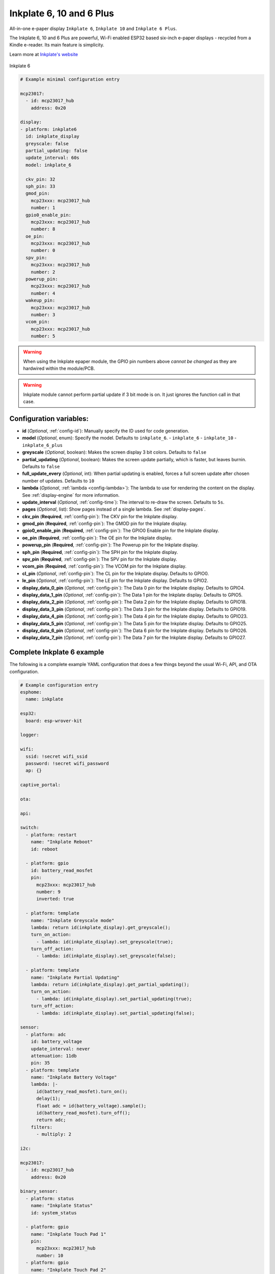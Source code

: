Inkplate 6, 10 and 6 Plus
=========================

.. seo::
    :description: Instructions for setting up Inkplate E-Paper displays in ESPHome.
    :image: inkplate6.jpg

All-in-one e-paper display ``Inkplate 6``, ``Inkplate 10`` and ``Inkplate 6 Plus``.

The Inkplate 6, 10 and 6 Plus are powerful, Wi-Fi enabled ESP32 based six-inch e-paper displays -
recycled from a Kindle e-reader. Its main feature is simplicity.

Learn more at `Inkplate's website <https://inkplate.io/>`__

.. figure:: images/inkplate6.jpg
    :align: center
    :width: 75.0%

    Inkplate 6


.. code-block:: yaml

    # Example minimal configuration entry

    mcp23017:
      - id: mcp23017_hub
        address: 0x20

    display:
    - platform: inkplate6
      id: inkplate_display
      greyscale: false
      partial_updating: false
      update_interval: 60s
      model: inkplate_6

      ckv_pin: 32
      sph_pin: 33
      gmod_pin:
        mcp23xxx: mcp23017_hub
        number: 1
      gpio0_enable_pin:
        mcp23xxx: mcp23017_hub
        number: 8
      oe_pin:
        mcp23xxx: mcp23017_hub
        number: 0
      spv_pin:
        mcp23xxx: mcp23017_hub
        number: 2
      powerup_pin:
        mcp23xxx: mcp23017_hub
        number: 4
      wakeup_pin:
        mcp23xxx: mcp23017_hub
        number: 3
      vcom_pin:
        mcp23xxx: mcp23017_hub
        number: 5

.. warning::

    When using the Inkplate epaper module, the GPIO pin numbers above *cannot be changed* as they are
    hardwired within the module/PCB.

.. warning::

    Inkplate module cannot perform partial update if 3 bit mode is on.
    It just ignores the function call in that case.


Configuration variables:
************************

- **id** (*Optional*, :ref:`config-id`): Manually specify the ID used for code generation.
- **model** (*Optional*, enum): Specify the model. Defaults to ``inkplate_6``.
  - ``inkplate_6``
  - ``inkplate_10``
  - ``inkplate_6_plus``

- **greyscale** (*Optional*, boolean): Makes the screen display 3 bit colors. Defaults to ``false``
- **partial_updating** (*Optional*, boolean): Makes the screen update partially, which is faster, but leaves burnin. Defaults to ``false``
- **full_update_every** (*Optional*, int): When partial updating is enabled, forces a full screen update after chosen number of updates. Defaults to ``10``
- **lambda** (*Optional*, :ref:`lambda <config-lambda>`): The lambda to use for rendering the content on the display.
  See :ref:`display-engine` for more information.
- **update_interval** (*Optional*, :ref:`config-time`): The interval to re-draw the screen. Defaults to ``5s``.
- **pages** (*Optional*, list): Show pages instead of a single lambda. See :ref:`display-pages`.

- **ckv_pin** (**Required**, :ref:`config-pin`): The CKV pin for the Inkplate display.
- **gmod_pin** (**Required**, :ref:`config-pin`): The GMOD pin for the Inkplate display.
- **gpio0_enable_pin** (**Required**, :ref:`config-pin`): The GPIO0 Enable pin for the Inkplate display.
- **oe_pin** (**Required**, :ref:`config-pin`): The OE pin for the Inkplate display.
- **powerup_pin** (**Required**, :ref:`config-pin`): The Powerup pin for the Inkplate display.
- **sph_pin** (**Required**, :ref:`config-pin`): The SPH pin for the Inkplate display.
- **spv_pin** (**Required**, :ref:`config-pin`): The SPV pin for the Inkplate display.
- **vcom_pin** (**Required**, :ref:`config-pin`): The VCOM pin for the Inkplate display.
- **cl_pin** (*Optional*, :ref:`config-pin`): The CL pin for the Inkplate display.
  Defaults to GPIO0.
- **le_pin** (*Optional*, :ref:`config-pin`): The LE pin for the Inkplate display.
  Defaults to GPIO2.

- **display_data_0_pin** (*Optional*, :ref:`config-pin`): The Data 0 pin for the Inkplate display.
  Defaults to GPIO4.
- **display_data_1_pin** (*Optional*, :ref:`config-pin`): The Data 1 pin for the Inkplate display.
  Defaults to GPIO5.
- **display_data_2_pin** (*Optional*, :ref:`config-pin`): The Data 2 pin for the Inkplate display.
  Defaults to GPIO18.
- **display_data_3_pin** (*Optional*, :ref:`config-pin`): The Data 3 pin for the Inkplate display.
  Defaults to GPIO19.
- **display_data_4_pin** (*Optional*, :ref:`config-pin`): The Data 4 pin for the Inkplate display.
  Defaults to GPIO23.
- **display_data_5_pin** (*Optional*, :ref:`config-pin`): The Data 5 pin for the Inkplate display.
  Defaults to GPIO25.
- **display_data_6_pin** (*Optional*, :ref:`config-pin`): The Data 6 pin for the Inkplate display.
  Defaults to GPIO26.
- **display_data_7_pin** (*Optional*, :ref:`config-pin`): The Data 7 pin for the Inkplate display.
  Defaults to GPIO27.


Complete Inkplate 6 example
***************************

The following is a complete example YAML configuration that does a few things beyond the usual
Wi-Fi, API, and OTA configuration.

.. code-block:: yaml

    # Example configuration entry
    esphome:
      name: inkplate

    esp32:
      board: esp-wrover-kit

    logger:

    wifi:
      ssid: !secret wifi_ssid
      password: !secret wifi_password
      ap: {}

    captive_portal:

    ota:

    api:

    switch:
      - platform: restart
        name: "Inkplate Reboot"
        id: reboot

      - platform: gpio
        id: battery_read_mosfet
        pin:
          mcp23xxx: mcp23017_hub
          number: 9
          inverted: true

      - platform: template
        name: "Inkplate Greyscale mode"
        lambda: return id(inkplate_display).get_greyscale();
        turn_on_action:
          - lambda: id(inkplate_display).set_greyscale(true);
        turn_off_action:
          - lambda: id(inkplate_display).set_greyscale(false);

      - platform: template
        name: "Inkplate Partial Updating"
        lambda: return id(inkplate_display).get_partial_updating();
        turn_on_action:
          - lambda: id(inkplate_display).set_partial_updating(true);
        turn_off_action:
          - lambda: id(inkplate_display).set_partial_updating(false);

    sensor:
      - platform: adc
        id: battery_voltage
        update_interval: never
        attenuation: 11db
        pin: 35
      - platform: template
        name: "Inkplate Battery Voltage"
        lambda: |-
          id(battery_read_mosfet).turn_on();
          delay(1);
          float adc = id(battery_voltage).sample();
          id(battery_read_mosfet).turn_off();
          return adc;
        filters:
          - multiply: 2

    i2c:

    mcp23017:
      - id: mcp23017_hub
        address: 0x20

    binary_sensor:
      - platform: status
        name: "Inkplate Status"
        id: system_status

      - platform: gpio
        name: "Inkplate Touch Pad 1"
        pin:
          mcp23xxx: mcp23017_hub
          number: 10
      - platform: gpio
        name: "Inkplate Touch Pad 2"
        pin:
          mcp23xxx: mcp23017_hub
          number: 11
      - platform: gpio
        name: "Inkplate Touch Pad 3"
        pin:
          mcp23xxx: mcp23017_hub
          number: 12

    time:
      - platform: sntp
        id: esptime

    font:
      - file: "Helvetica.ttf"
        id: helvetica_96
        size: 96
      - file: "Helvetica.ttf"
        id: helvetica_48
        size: 48


    display:
    - platform: inkplate6
      id: inkplate_display
      greyscale: false
      partial_updating: false
      update_interval: 60s

      ckv_pin: 32
      sph_pin: 33
      gmod_pin:
        mcp23xxx: mcp23017_hub
        number: 1
      gpio0_enable_pin:
        mcp23xxx: mcp23017_hub
        number: 8
      oe_pin:
        mcp23xxx: mcp23017_hub
        number: 0
      spv_pin:
        mcp23xxx: mcp23017_hub
        number: 2
      powerup_pin:
        mcp23xxx: mcp23017_hub
        number: 4
      wakeup_pin:
        mcp23xxx: mcp23017_hub
        number: 3
      vcom_pin:
        mcp23xxx: mcp23017_hub
        number: 5

      lambda: |-
        it.fill(COLOR_ON);

        it.print(100, 100, id(helvetica_48), COLOR_OFF, TextAlign::TOP_LEFT, "ESPHome");

        it.strftime(400, 300, id(helvetica_48), COLOR_OFF, TextAlign::CENTER, "%Y-%m-%d", id(esptime).now());
        it.strftime(400, 400, id(helvetica_96), COLOR_OFF, TextAlign::CENTER, "%H:%M", id(esptime).now());

        if (id(system_status).state) {
          it.print(700, 100, id(helvetica_48), COLOR_OFF, TextAlign::TOP_RIGHT, "Online");
        } else {
          it.print(700, 100, id(helvetica_48), COLOR_OFF, TextAlign::TOP_RIGHT, "Offline");
        }


Inkplate 6 Plus Touchscreen
***************************

The Inkplate 6 Plus has a built in touchscreen supported by ESPHome.
Below is a config example:

.. code-block:: yaml

    touchscreen:
      - platform: ektf2232
        interrupt_pin: GPIO36
        rts_pin:
          mcp23xxx: mcp23017_hub
          number: 10
        on_touch:
          - logger.log:
              format: "Touch: {x}, {y}"
              args:
                - touch.x
                - touch.y



See Also
--------

- :doc:`index`
- :doc:`/components/touchscreen/ektf2232`
- `Arduino Inkplate 6 library <https://github.com/e-radionicacom/Inkplate-6-Arduino-library>`__ by `E-radionica.com <https://e-radionica.com/>`__
- :ghedit:`Edit`
